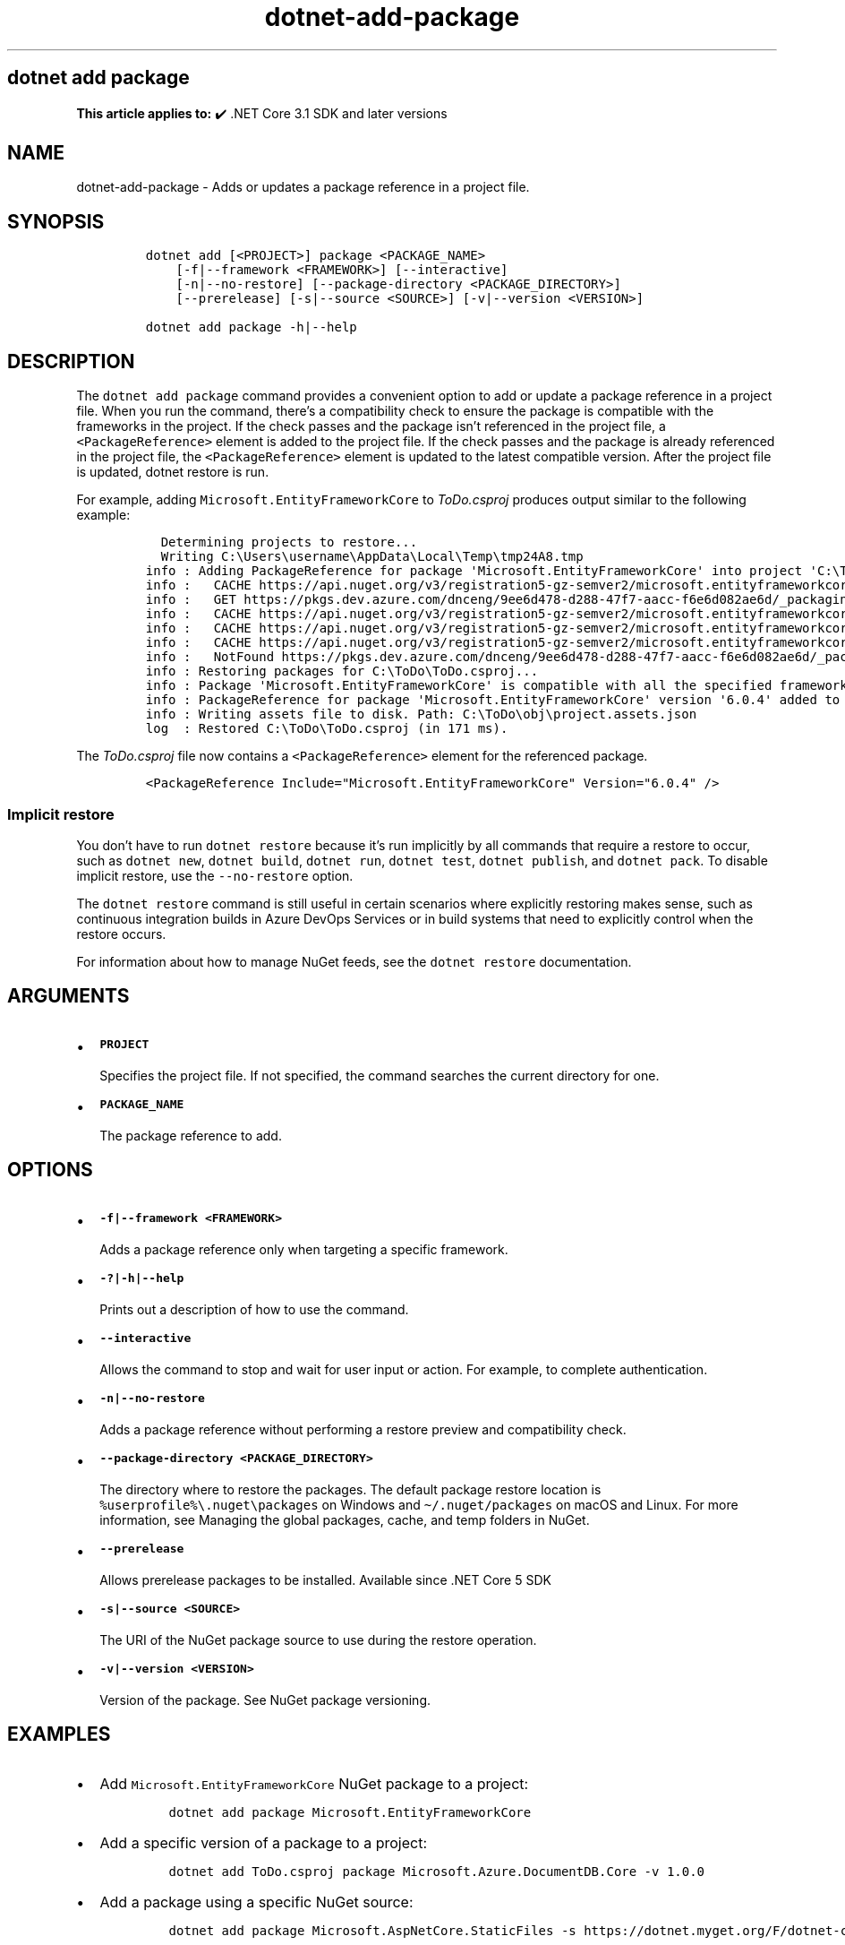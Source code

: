 .\" Automatically generated by Pandoc 2.18
.\"
.\" Define V font for inline verbatim, using C font in formats
.\" that render this, and otherwise B font.
.ie "\f[CB]x\f[]"x" \{\
. ftr V B
. ftr VI BI
. ftr VB B
. ftr VBI BI
.\}
.el \{\
. ftr V CR
. ftr VI CI
. ftr VB CB
. ftr VBI CBI
.\}
.TH "dotnet-add-package" "1" "2024-10-02" "" ".NET Documentation"
.hy
.SH dotnet add package
.PP
\f[B]This article applies to:\f[R] \[u2714]\[uFE0F] .NET Core 3.1 SDK and later versions
.SH NAME
.PP
dotnet-add-package - Adds or updates a package reference in a project file.
.SH SYNOPSIS
.IP
.nf
\f[C]
dotnet add [<PROJECT>] package <PACKAGE_NAME>
    [-f|--framework <FRAMEWORK>] [--interactive]
    [-n|--no-restore] [--package-directory <PACKAGE_DIRECTORY>]
    [--prerelease] [-s|--source <SOURCE>] [-v|--version <VERSION>]

dotnet add package -h|--help
\f[R]
.fi
.SH DESCRIPTION
.PP
The \f[V]dotnet add package\f[R] command provides a convenient option to add or update a package reference in a project file.
When you run the command, there\[cq]s a compatibility check to ensure the package is compatible with the frameworks in the project.
If the check passes and the package isn\[cq]t referenced in the project file, a \f[V]<PackageReference>\f[R] element is added to the project file.
If the check passes and the package is already referenced in the project file, the \f[V]<PackageReference>\f[R] element is updated to the latest compatible version.
After the project file is updated, dotnet restore is run.
.PP
For example, adding \f[V]Microsoft.EntityFrameworkCore\f[R] to \f[I]ToDo.csproj\f[R] produces output similar to the following example:
.IP
.nf
\f[C]
  Determining projects to restore...
  Writing C:\[rs]Users\[rs]username\[rs]AppData\[rs]Local\[rs]Temp\[rs]tmp24A8.tmp
info : Adding PackageReference for package \[aq]Microsoft.EntityFrameworkCore\[aq] into project \[aq]C:\[rs]ToDo\[rs]ToDo.csproj\[aq].
info :   CACHE https://api.nuget.org/v3/registration5-gz-semver2/microsoft.entityframeworkcore/index.json
info :   GET https://pkgs.dev.azure.com/dnceng/9ee6d478-d288-47f7-aacc-f6e6d082ae6d/_packaging/516521bf-6417-457e-9a9c-0a4bdfde03e7/nuget/v3/registrations2-semver2/microsoft.entityframeworkcore/index.json
info :   CACHE https://api.nuget.org/v3/registration5-gz-semver2/microsoft.entityframeworkcore/page/0.0.1-alpha/3.1.3.json
info :   CACHE https://api.nuget.org/v3/registration5-gz-semver2/microsoft.entityframeworkcore/page/3.1.4/7.0.0-preview.2.22153.1.json
info :   CACHE https://api.nuget.org/v3/registration5-gz-semver2/microsoft.entityframeworkcore/page/7.0.0-preview.3.22175.1/7.0.0-preview.3.22175.1.json
info :   NotFound https://pkgs.dev.azure.com/dnceng/9ee6d478-d288-47f7-aacc-f6e6d082ae6d/_packaging/516521bf-6417-457e-9a9c-0a4bdfde03e7/nuget/v3/registrations2-semver2/microsoft.entityframeworkcore/index.json 257ms
info : Restoring packages for C:\[rs]ToDo\[rs]ToDo.csproj...
info : Package \[aq]Microsoft.EntityFrameworkCore\[aq] is compatible with all the specified frameworks in project \[aq]C:\[rs]ToDo\[rs]ToDo.csproj\[aq].
info : PackageReference for package \[aq]Microsoft.EntityFrameworkCore\[aq] version \[aq]6.0.4\[aq] added to file \[aq]C:\[rs]ToDo\[rs]ToDo.csproj\[aq].
info : Writing assets file to disk. Path: C:\[rs]ToDo\[rs]obj\[rs]project.assets.json
log  : Restored C:\[rs]ToDo\[rs]ToDo.csproj (in 171 ms).
\f[R]
.fi
.PP
The \f[I]ToDo.csproj\f[R] file now contains a \f[V]<PackageReference>\f[R] element for the referenced package.
.IP
.nf
\f[C]
<PackageReference Include=\[dq]Microsoft.EntityFrameworkCore\[dq] Version=\[dq]6.0.4\[dq] />
\f[R]
.fi
.SS Implicit restore
.PP
You don\[cq]t have to run \f[V]dotnet restore\f[R] because it\[cq]s run implicitly by all commands that require a restore to occur, such as \f[V]dotnet new\f[R], \f[V]dotnet build\f[R], \f[V]dotnet run\f[R], \f[V]dotnet test\f[R], \f[V]dotnet publish\f[R], and \f[V]dotnet pack\f[R].
To disable implicit restore, use the \f[V]--no-restore\f[R] option.
.PP
The \f[V]dotnet restore\f[R] command is still useful in certain scenarios where explicitly restoring makes sense, such as continuous integration builds in Azure DevOps Services or in build systems that need to explicitly control when the restore occurs.
.PP
For information about how to manage NuGet feeds, see the \f[V]dotnet restore\f[R] documentation.
.SH ARGUMENTS
.IP \[bu] 2
\f[B]\f[VB]PROJECT\f[B]\f[R]
.RS 2
.PP
Specifies the project file.
If not specified, the command searches the current directory for one.
.RE
.IP \[bu] 2
\f[B]\f[VB]PACKAGE_NAME\f[B]\f[R]
.RS 2
.PP
The package reference to add.
.RE
.SH OPTIONS
.IP \[bu] 2
\f[B]\f[VB]-f|--framework <FRAMEWORK>\f[B]\f[R]
.RS 2
.PP
Adds a package reference only when targeting a specific framework.
.RE
.IP \[bu] 2
\f[B]\f[VB]-?|-h|--help\f[B]\f[R]
.RS 2
.PP
Prints out a description of how to use the command.
.RE
.IP \[bu] 2
\f[B]\f[VB]--interactive\f[B]\f[R]
.RS 2
.PP
Allows the command to stop and wait for user input or action.
For example, to complete authentication.
.RE
.IP \[bu] 2
\f[B]\f[VB]-n|--no-restore\f[B]\f[R]
.RS 2
.PP
Adds a package reference without performing a restore preview and compatibility check.
.RE
.IP \[bu] 2
\f[B]\f[VB]--package-directory <PACKAGE_DIRECTORY>\f[B]\f[R]
.RS 2
.PP
The directory where to restore the packages.
The default package restore location is \f[V]%userprofile%\[rs].nuget\[rs]packages\f[R] on Windows and \f[V]\[ti]/.nuget/packages\f[R] on macOS and Linux.
For more information, see Managing the global packages, cache, and temp folders in NuGet.
.RE
.IP \[bu] 2
\f[B]\f[VB]--prerelease\f[B]\f[R]
.RS 2
.PP
Allows prerelease packages to be installed.
Available since .NET Core 5 SDK
.RE
.IP \[bu] 2
\f[B]\f[VB]-s|--source <SOURCE>\f[B]\f[R]
.RS 2
.PP
The URI of the NuGet package source to use during the restore operation.
.RE
.IP \[bu] 2
\f[B]\f[VB]-v|--version <VERSION>\f[B]\f[R]
.RS 2
.PP
Version of the package.
See NuGet package versioning.
.RE
.SH EXAMPLES
.IP \[bu] 2
Add \f[V]Microsoft.EntityFrameworkCore\f[R] NuGet package to a project:
.RS 2
.IP
.nf
\f[C]
dotnet add package Microsoft.EntityFrameworkCore
\f[R]
.fi
.RE
.IP \[bu] 2
Add a specific version of a package to a project:
.RS 2
.IP
.nf
\f[C]
dotnet add ToDo.csproj package Microsoft.Azure.DocumentDB.Core -v 1.0.0
\f[R]
.fi
.RE
.IP \[bu] 2
Add a package using a specific NuGet source:
.RS 2
.IP
.nf
\f[C]
dotnet add package Microsoft.AspNetCore.StaticFiles -s https://dotnet.myget.org/F/dotnet-core/api/v3/index.json
\f[R]
.fi
.RE
.SH SEE ALSO
.IP \[bu] 2
Managing the global packages, cache, and temp folders in NuGet
.IP \[bu] 2
NuGet package versioning
